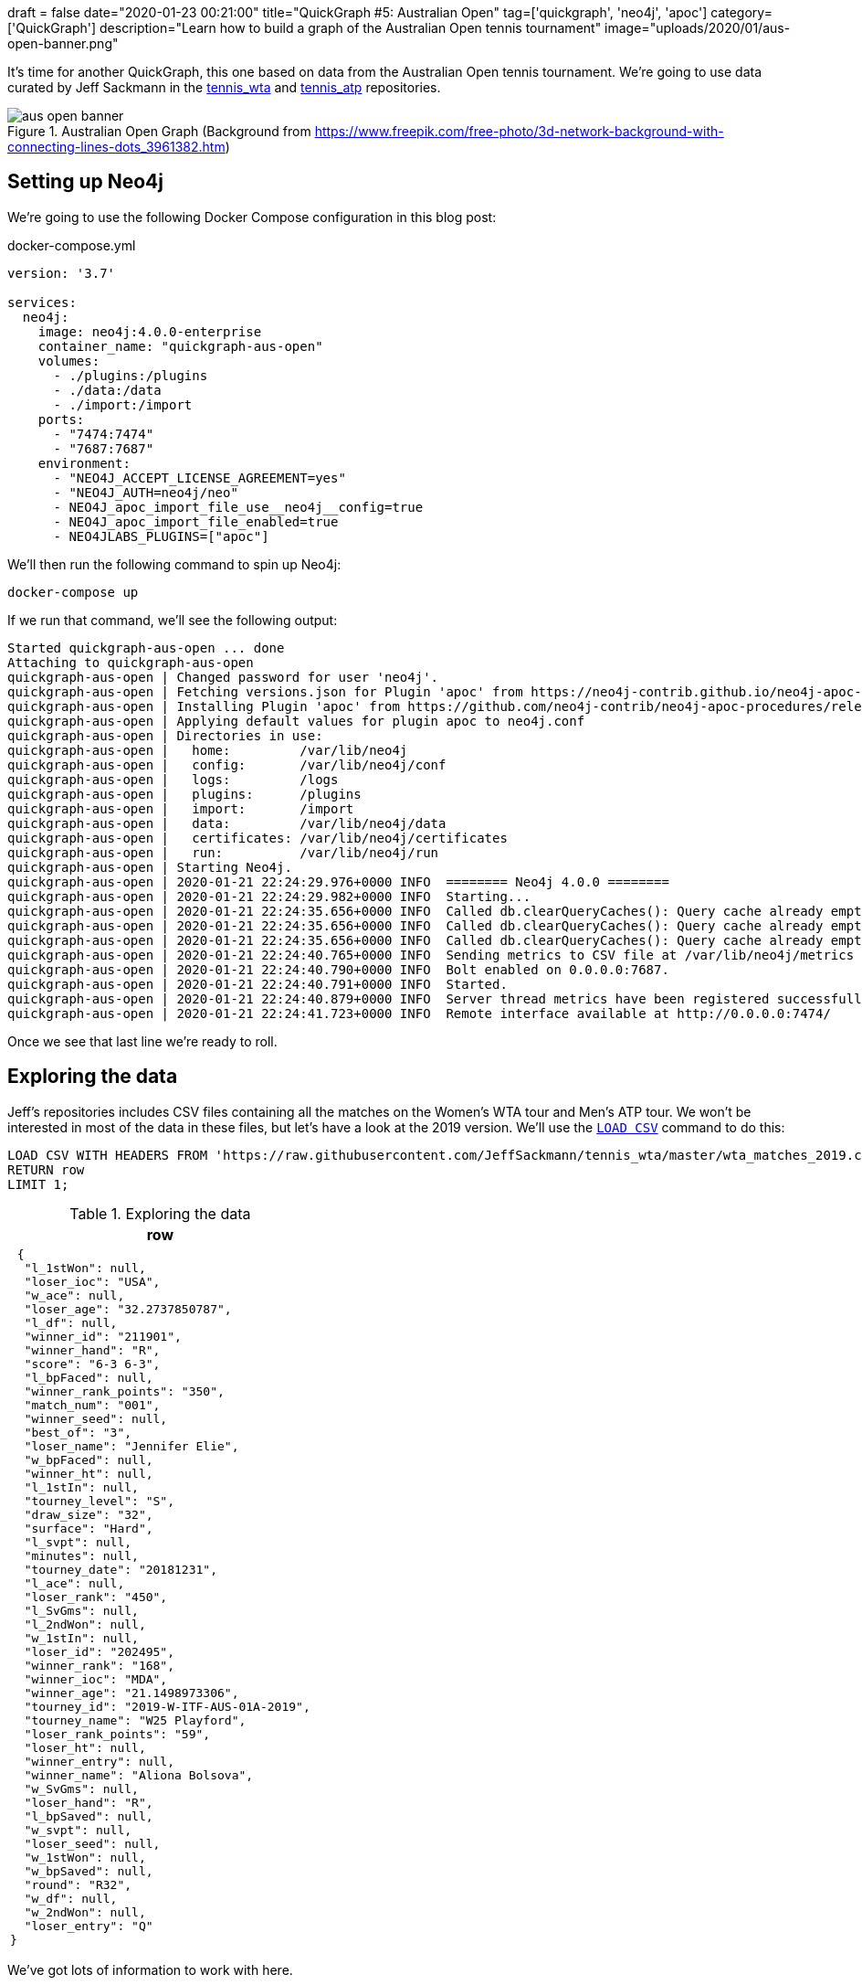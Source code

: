 +++
draft = false
date="2020-01-23 00:21:00"
title="QuickGraph #5: Australian Open"
tag=['quickgraph', 'neo4j', 'apoc']
category=['QuickGraph']
description="Learn how to build a graph of the Australian Open tennis tournament"
image="uploads/2020/01/aus-open-banner.png"
+++

It's time for another QuickGraph, this one based on data from the Australian Open tennis tournament.
We're going to use data curated by Jeff Sackmann in the https://github.com/JeffSackmann/tennis_wta/[tennis_wta^] and https://github.com/JeffSackmann/tennis_atp/[tennis_atp^] repositories.

image::{{<siteurl>}}/uploads/2020/01/aus-open-banner.png[title="Australian Open Graph (Background from https://www.freepik.com/free-photo/3d-network-background-with-connecting-lines-dots_3961382.htm)"]

== Setting up Neo4j

We're going to use the following Docker Compose configuration in this blog post:

.docker-compose.yml
[source,yaml]
----
version: '3.7'

services:
  neo4j:
    image: neo4j:4.0.0-enterprise
    container_name: "quickgraph-aus-open"
    volumes:
      - ./plugins:/plugins
      - ./data:/data
      - ./import:/import
    ports:
      - "7474:7474"
      - "7687:7687"
    environment:
      - "NEO4J_ACCEPT_LICENSE_AGREEMENT=yes"
      - "NEO4J_AUTH=neo4j/neo"
      - NEO4J_apoc_import_file_use__neo4j__config=true
      - NEO4J_apoc_import_file_enabled=true
      - NEO4JLABS_PLUGINS=["apoc"]
----

We'll then run the following command to spin up Neo4j:

[source,bash]
----
docker-compose up
----

If we run that command, we'll see the following output:

[source,text]
----
Started quickgraph-aus-open ... done
Attaching to quickgraph-aus-open
quickgraph-aus-open | Changed password for user 'neo4j'.
quickgraph-aus-open | Fetching versions.json for Plugin 'apoc' from https://neo4j-contrib.github.io/neo4j-apoc-procedures/versions.json
quickgraph-aus-open | Installing Plugin 'apoc' from https://github.com/neo4j-contrib/neo4j-apoc-procedures/releases/download/4.0.0.0/apoc-4.0.0.0-all.jar to /plugins/apoc.jar
quickgraph-aus-open | Applying default values for plugin apoc to neo4j.conf
quickgraph-aus-open | Directories in use:
quickgraph-aus-open |   home:         /var/lib/neo4j
quickgraph-aus-open |   config:       /var/lib/neo4j/conf
quickgraph-aus-open |   logs:         /logs
quickgraph-aus-open |   plugins:      /plugins
quickgraph-aus-open |   import:       /import
quickgraph-aus-open |   data:         /var/lib/neo4j/data
quickgraph-aus-open |   certificates: /var/lib/neo4j/certificates
quickgraph-aus-open |   run:          /var/lib/neo4j/run
quickgraph-aus-open | Starting Neo4j.
quickgraph-aus-open | 2020-01-21 22:24:29.976+0000 INFO  ======== Neo4j 4.0.0 ========
quickgraph-aus-open | 2020-01-21 22:24:29.982+0000 INFO  Starting...
quickgraph-aus-open | 2020-01-21 22:24:35.656+0000 INFO  Called db.clearQueryCaches(): Query cache already empty.
quickgraph-aus-open | 2020-01-21 22:24:35.656+0000 INFO  Called db.clearQueryCaches(): Query cache already empty.
quickgraph-aus-open | 2020-01-21 22:24:35.656+0000 INFO  Called db.clearQueryCaches(): Query cache already empty.
quickgraph-aus-open | 2020-01-21 22:24:40.765+0000 INFO  Sending metrics to CSV file at /var/lib/neo4j/metrics
quickgraph-aus-open | 2020-01-21 22:24:40.790+0000 INFO  Bolt enabled on 0.0.0.0:7687.
quickgraph-aus-open | 2020-01-21 22:24:40.791+0000 INFO  Started.
quickgraph-aus-open | 2020-01-21 22:24:40.879+0000 INFO  Server thread metrics have been registered successfully
quickgraph-aus-open | 2020-01-21 22:24:41.723+0000 INFO  Remote interface available at http://0.0.0.0:7474/
----

Once we see that last line we're ready to roll.

== Exploring the data

Jeff's repositories includes CSV files containing all the matches on the Women's WTA tour and Men's ATP tour.
We won't be interested in most of the data in these files, but let's have a look at the 2019 version.
We'll use the https://neo4j.com/docs/cypher-manual/current/clauses/load-csv/[`LOAD CSV`^] command to do this:

[source,cypher]
----
LOAD CSV WITH HEADERS FROM 'https://raw.githubusercontent.com/JeffSackmann/tennis_wta/master/wta_matches_2019.csv' AS row
RETURN row
LIMIT 1;
----

.Exploring the data
[opts="header"]
|===
| row
a|
[source,json]
----
 {
  "l_1stWon": null,
  "loser_ioc": "USA",
  "w_ace": null,
  "loser_age": "32.2737850787",
  "l_df": null,
  "winner_id": "211901",
  "winner_hand": "R",
  "score": "6-3 6-3",
  "l_bpFaced": null,
  "winner_rank_points": "350",
  "match_num": "001",
  "winner_seed": null,
  "best_of": "3",
  "loser_name": "Jennifer Elie",
  "w_bpFaced": null,
  "winner_ht": null,
  "l_1stIn": null,
  "tourney_level": "S",
  "draw_size": "32",
  "surface": "Hard",
  "l_svpt": null,
  "minutes": null,
  "tourney_date": "20181231",
  "l_ace": null,
  "loser_rank": "450",
  "l_SvGms": null,
  "l_2ndWon": null,
  "w_1stIn": null,
  "loser_id": "202495",
  "winner_rank": "168",
  "winner_ioc": "MDA",
  "winner_age": "21.1498973306",
  "tourney_id": "2019-W-ITF-AUS-01A-2019",
  "tourney_name": "W25 Playford",
  "loser_rank_points": "59",
  "loser_ht": null,
  "winner_entry": null,
  "winner_name": "Aliona Bolsova",
  "w_SvGms": null,
  "loser_hand": "R",
  "l_bpSaved": null,
  "w_svpt": null,
  "loser_seed": null,
  "w_1stWon": null,
  "w_bpSaved": null,
  "round": "R32",
  "w_df": null,
  "w_2ndWon": null,
  "loser_entry": "Q"
}
----
|===

We've got lots of information to work with here.

We'll filter the data using the `tourney_name` so that we only have matches from the Australian Open.
`winner_id` and `loser_id` will act as the primary keys for our players and we can combine `match_num` and `tourney_date` as the primary key for matches.
`winner_name` and `loser_name` give us the human readable version of the players and the `score` property tells us the result of the match.

== Configuring our databases

We're going to create one database for the men's matches and one for the women's matches, with a bit of help from https://neo4j.com/release-notes/neo4j-4-0-0/[Neo4j 4.0^]'s https://neo4j.com/developer/manage-multiple-databases/[multi database feature^].

[source,cypher]
----
:use system
----

image::{{<siteurl>}}/uploads/2020/01/aus-open-neo4j-4-use-system.png[title="Neo4j 4.0: System Database"]

We can then run the following commands to create our databases:

[source,cypher]
----
CREATE DATABASE womens;
CREATE DATABASE mens;
----

Once we've done that, let's return a list of our databases:

[source,cypher]
----
SHOW DATABASES;
----

.SHOW DATABASES
[opts="header"]
|===
| name     | address        | role         | requestedStatus | currentStatus | error | default
| "neo4j"  | "0.0.0.0:7687" | "standalone" | "online"        | "online"      | ""    | TRUE
| "system" | "0.0.0.0:7687" | "standalone" | "online"        | "online"      | ""    | FALSE
| "womens"  | "0.0.0.0:7687" | "standalone" | "online"        | "online"      | ""    | FALSE
| "mens"    | "0.0.0.0:7687" | "standalone" | "online"        | "online"      | ""    | FALSE
|===

Everything's looking good, we're ready to start importing the data!

Before we do that let's change from the `system` database to the `womens` database, using the following command:

[source,cypher]
----
:use womens
----

== Importing the data

We're going to import the data into the following graph model:

image::{{<siteurl>}}/uploads/2020/01/aus-open-graph-model.png[title="Our Graph Model"]

Now let's set up https://neo4j.com/docs/cypher-manual/current/administration/constraints/[constraints^] for our graph.
We're going to create:

* a unique node property constraint on the `Player` label, `id` property and `Match` label, `id` property.
* a node key constraint on the `Tournament` label `name` and `year` properties

Those constraints will ensure that we don't accidentally create duplicate nodes when we import our data.
When we create a constraint we also get an index on the label and properties, which will help reduce our import time.

Let's run the following statements:

[source, cypher]
----
CREATE CONSTRAINT ON (p:Player)
ASSERT p.id IS UNIQUE;

CREATE CONSTRAINT ON (m:Match)
ASSERT m.id IS UNIQUE;

CREATE CONSTRAINT ON (t:Tournament)
ASSERT (t.name, t.year) IS NODE KEY;
----

And now we'll import the data for the 2019 tournament:

[source,cypher]
----
// Only keep Australian open matches
LOAD CSV WITH HEADERS FROM 'https://raw.githubusercontent.com/JeffSackmann/tennis_wta/master/wta_matches_2019.csv' AS row
WITH row, split(row.score, ' ') AS rawSets WHERE row.tourney_name = 'Australian Open'
WITH row, row.tourney_date + '_' + row.match_num AS matchId

// Create nodes for Tournaments, Matches, and Players
MERGE (t:Tournament {name: row.tourney_name, year: date(row.tourney_date).year})

MERGE (m:Match {id: matchId})
SET m.round = row.round, m.score = row.score

MERGE (p1:Player {id: row.winner_id})
SET p1.name = row.winner_name

MERGE (p2:Player {id: row.loser_id})
SET p2.name = row.loser_name

// Create relationships between nodes
MERGE (p1)-[:WINNER]->(m)
MERGE (p2)-[:LOSER]->(m)
MERGE (m)-[:IN_TOURNAMENT]->(t)
----


.Results
|===
a| 0 rows available after 1218 ms, consumed after another 0 ms
Added 256 nodes, Created 381 relationships, Set 765 properties, Added 256 labels
|===

We can see a sample of the imported graph in the Neo4j Browser visualisation below:

image::{{<siteurl>}}/uploads/2020/01/aus-open-preview.png[title="Sample of the Australian Open Graph"]

Let's now load in the data for some of the other years.
Jeff Sackmann has curated data going back to 1968, but we'll only load data from the year 2000 onwards.

We could import all the tournaments in one transaction, but our import will be much quicker if we use the `apoc.periodic.iterate` procedure from https://neo4j.com/docs/labs/apoc/3.5/[APOC^], Neo4j's standard library.


[source,cypher]
----
CALL apoc.periodic.iterate(
  "UNWIND range(2000, 2019) AS year RETURN year",
  "WITH 'https://raw.githubusercontent.com/JeffSackmann/tennis_wta/master/wta_matches_' AS base,
        year
   LOAD CSV WITH HEADERS FROM base + year + '.csv' AS row
   WITH row, split(row.score, ' ') AS rawSets WHERE row.tourney_name = 'Australian Open'
   WITH row, row.tourney_date + '_' + row.match_num AS matchId

   MERGE (t:Tournament {name: row.tourney_name, year: date(row.tourney_date).year})

   MERGE (m:Match {id: matchId})
   SET m.round = row.round, m.score = row.score

   MERGE (p1:Player {id: row.winner_id})
   SET p1.name = row.winner_name

   MERGE (p2:Player {id: row.loser_id})
   SET p2.name = row.loser_name

   MERGE (p1)-[:WINNER]->(m)
   MERGE (p2)-[:LOSER]->(m)
   MERGE (m)-[:IN_TOURNAMENT]->(t)
", {})
----

.Results
[opts="header"]
|===
| batches | total | timeTaken | committedOperations | failedOperations | failedBatches | retries | errorMessages | batch                                           | operations                                        | wasTerminated | failedParams
| 1       | 20    | 13         | 20                  | 0                | 0             | 0       | {}            | {total: 1, committed: 1, failed: 0, errors: {}} | {total: 20, committed: 20, failed: 0, errors: {}} | FALSE         | {}
|===

One interesting thing about this dataset is that it has implicit relationships between tournaments and between matches.
For example, the 2019 tournament is the `NEXT_TOURNAMENT` after the 2018 tournament and if a player wins their 1st round match, there could be a `NEXT_MATCH` relationship to their 2nd round match.
I think having these explicit relationships will enable some cool path based queries.

We'll need to write a query that collects these nodes in order and uses the https://neo4j.com/docs/labs/apoc/current/graph-updates/data-creation/#linked-lists[`apoc.nodes.link`^] procedure to create the new relationships.
The following Cypher statements create the relationships:

[source, cypher]
----
// Store the rounds in a list that will be used to sort matches
:params rounds: ["R128", "R64", "R32", "R16", "QF", "SF", "F"];

// Build a map from that list
WITH apoc.map.fromLists( $rounds, range(0, size($rounds)-1)) AS rounds

// Collect matches grouped by player and tournament, ordered by round
MATCH (t:Tournament)<-[:IN_TOURNAMENT]-(m:Match)<--(player)
WITH player, m, t
ORDER BY player, rounds[m.round]
WITH player, t, collect(m) AS matches
WHERE size(matches) > 1

// Add NEXT_MATCH relationship between adjacent matches
CALL apoc.nodes.link(matches, "NEXT_MATCH")
RETURN count(*);

// Collect tournaments ordered by year
MATCH (t:Tournament)
WITH t
ORDER BY t.year
WITH collect(t) AS tournaments

// Add NEXT_TOURNAMENT between adjacent matches
CALL apoc.nodes.link(tournaments, "NEXT_TOURNAMENT")
RETURN count(*);
----

image::{{<siteurl>}}/uploads/2020/01/aus-open-linked-lists.png[title="Linked Lists in the Australian Open Graph"]

The full import script for the women's tournament is available in the https://github.com/mneedham/australian-open-neo4j/blob/master/scripts/import_womens.cypher[import_womens.cypher^] file.
And there is an equivalent import script for the men's tournament in the https://github.com/mneedham/australian-open-neo4j/blob/master/scripts/import_mens.cypher[import_mens.cypher^] file.

== Querying the graph

Alright, it's time to start writing some queries!

=== Who won each of the tournaments?

Let's start with a simple query to find out the finalists in each tournament and the result of the final match:

[source,cypher]
----
MATCH (winner:Player)-[:WINNER]->(match:Match {round: "F"})<-[:LOSER]-(loser),
      (match)-[:IN_TOURNAMENT]->(tournament)
RETURN tournament.year AS year, winner.name AS winner,
       loser.name AS loser, match.score AS score
ORDER BY tournament.year
----

.Who won each of the tournaments?
[opts="header"]
|===
| year | winner               | loser                | score
| 2000 | "Lindsay Davenport"  | "Martina Hingis"     | "6-1 7-5"
| 2001 | "Jennifer Capriati"  | "Martina Hingis"     | "6-4 6-3"
| 2002 | "Jennifer Capriati"  | "Martina Hingis"     | "4-6 7-6(7) 6-2"
| 2003 | "Serena Williams"    | "Venus Williams"     | "7-6(4) 3-6 6-4"
| 2004 | "Justine Henin"      | "Kim Clijsters"      | "6-3 4-6 6-3"
| 2005 | "Serena Williams"    | "Lindsay Davenport"  | "2-6 6-3 6-0"
| 2006 | "Amelie Mauresmo"    | "Justine Henin"      | "6-1 2-0 RET"
| 2007 | "Serena Williams"    | "Maria Sharapova"    | "6-1 6-2"
| 2008 | "Maria Sharapova"    | "Ana Ivanovic"       | "7-5 6-3"
| 2009 | "Serena Williams"    | "Dinara Safina"      | "6-0 6-3"
| 2010 | "Serena Williams"    | "Justine Henin"      | "6-4 3-6 6-2"
| 2011 | "Kim Clijsters"      | "Na Li"              | "3-6 6-3 6-3"
| 2012 | "Victoria Azarenka"  | "Maria Sharapova"    | "6-3 6-0"
| 2013 | "Victoria Azarenka"  | "Na Li"              | "4-6 6-4 6-3"
| 2014 | "Na Li"              | "Dominika Cibulkova" | "7-6(3) 6-0"
| 2015 | "Serena Williams"    | "Maria Sharapova"    | "6-3 7-6(5)"
| 2016 | "Angelique Kerber"   | "Serena Williams"    | "6-4 3-6 6-4"
| 2017 | "Serena Williams"    | "Venus Williams"     | "6-4 6-4"
| 2018 | "Caroline Wozniacki" | "Simona Halep"       | "7-6(2) 3-6 6-4"
| 2019 | "Naomi Osaka"        | "Petra Kvitova"      | "7-6(2) 5-7 6-4"
|===

We've got lots of different winners here and a few players who have won the tournament multiple times.
Serena Williams has won the tournament an incredible 7 times in 20 years!

=== What was Osaka's route to the 2019 final?

The final is the most important match, but what route did the winner take to get there?
Let's have a look at Naomi Osaka's journey to the 2019 final:

[source,cypher]
----
// Find all the matches that the winner of the tournament played
MATCH path = (p:Player)-[:WINNER]->(match:Match {round: "F"})<-[:NEXT_MATCH*]-(m)<-[:WINNER]-(p)

// Only get the winner of the 2019 tournament
// Only get the longest path of NEXT_MATCH relationships that includes all matches
// played by the winner
WHERE not((m)<-[:NEXT_MATCH]-()) AND (match)-[:IN_TOURNAMENT]-(:Tournament {year: 2019})

// Find the winners and losers of all the matches in which the winner participated
RETURN path,
       [node in nodes(path) WHERE node:Match | [p = (p1)-[:WINNER]->(node)<-[:LOSER]-(p2) | p]];
----

image::{{<siteurl>}}/uploads/2020/01/aus-open-osaka.png[title="Naomi Osaka's path to the 2019 final"]

=== Who lost the final, but won it the next year?

In this query we're going to try and find players that lost the final, but then won the tournament the following year:

[source,cypher]
----

MATCH (player)-[:LOSER]->(:Match {round: "F"})-[:IN_TOURNAMENT]->(t)-[:NEXT_TOURNAMENT]->(t2),
      (player)-[:WINNER]->(:Match {round: "F"})-[:IN_TOURNAMENT]->(t2)
RETURN player.name AS player, t.year, t2.year
----

.Who lost the final, but won it the next year?
[opts="header"]
|===
| player            | t.year | t2.year
| "Maria Sharapova" | 2007   | 2008
| "Na Li"           | 2013   | 2014
| "Serena Williams" | 2016   | 2017
|===

Just the three players fixed their heart break at losing the final as quickly as possible.

=== Who lost the final, but subsequently won the tournament?

Are there any players who lost the final but won it at some future tournament even if it wasn't the next year?

To do that we'll add a `*` to the `NEXT_TOURNAMENT` part of the query, which will cause the Cypher engine to look at all future tournaments rather than just the following year:

[source,cypher]
----

MATCH (player)-[:LOSER]->(:Match {round: "F"})-[:IN_TOURNAMENT]->(t)-[:NEXT_TOURNAMENT*]->(t2),
      (player)-[:WINNER]->(:Match {round: "F"})-[:IN_TOURNAMENT]->(t2)
RETURN player.name, t.year, t2.year
----

.Who lost the final, but subsequently won it?
[opts="header"]
|===
| player            | t.year | t2.year
| "Maria Sharapova" | 2007   | 2008
| "Kim Clijsters"   | 2004   | 2011
| "Na Li"           | 2013   | 2014
| "Na Li"           | 2011   | 2014
| "Serena Williams" | 2016   | 2017
|===

We get the 3 players from the previous query as well as Kim Clijsters and Li Na.
Li Na actually lost the final twice before winning it in 2014.

=== How long did players wait from their first final defeat until their first win?

We could tweak this query slightly to find the number of years that passed between a player losing their first final and winning their first final.
We'll also add an additional filter so that we exclude players who have already won the tournament before they lost in the final.

[source,cypher]
----
// Find the first year that a player lost the final
MATCH (player)-[:LOSER]->(:Match {round: "F"})-[:IN_TOURNAMENT]->(t)

// Where they haven't previously won the tournament
WHERE not((player)-[:WINNER]->(:Match {round: "F"})-[:IN_TOURNAMENT]->()-[:NEXT_TOURNAMENT*]->(t))

WITH player, t
ORDER BY player, t.year
WITH player, collect(t)[0] AS firstLoss

// Find the first year that a player won the final after that loss
MATCH (firstLoss)-[:NEXT_TOURNAMENT*]->(t2),
      (player)-[:WINNER]->(:Match {round: "F"})-[:IN_TOURNAMENT]->(t2)
      WITH player, firstLoss, t2
ORDER BY player, t2.year
WITH player, firstLoss, collect(t2)[0] AS firstWin

RETURN player.name, firstLoss.year, firstWin.year, firstWin.year - firstLoss.year AS theWait
ORDER BY theWait DESC
----

.How long did players wait from their first final defeat until their first win?
[opts="header"]
|===
| player.name       | firstLoss.year | firstWin.year | theWait
| "Kim Clijsters"   | 2004           | 2011          | 7
| "Na Li"           | 2011           | 2014          | 3
| "Maria Sharapova" | 2007           | 2008          | 1
|===

Clijsters had to wait the longest and Serena had in fact previously won the tournament, so she isn't returned in the results anymore.

We can run this query against the Men's database as well by switching to that database using the command `:use mens` and re-running the query.

.How long did players wait from their first final defeat until their first win?
[opts="header"]
|===
| player.name       | firstLoss.year | firstWin.year | theWait
| "Marat Safin" | 2002           | 2005          | 3
|===

Marat Safin is the only one, and he didn't have to wait too long to win the tournament.

== What about sets?

Tennis commentators often talk about the number of sets that the winner of the tournament lost along the way, so that's what we're going to explore next.

At the moment the sets won is hidden inside the `score` property on the `Match` nodes.
We're going to create one node per set played and connect those sets to the existing graph, as shown in the diagram below:

image::{{<siteurl>}}/uploads/2020/01/aus-open-graph-model-sets.png[title="Our Graph Model including sets"]

We can update the graph with the following Cypher statement:

[source,cypher]
----
CALL apoc.periodic.iterate(
  "UNWIND range(2000, 2019) AS year RETURN year",
  "WITH 'https://raw.githubusercontent.com/JeffSackmann/tennis_wta/master/wta_matches_' AS base,
        year
   LOAD CSV WITH HEADERS FROM base + year + '.csv' AS row
   WITH row, split(row.score, ' ') AS rawSets WHERE row.tourney_name = 'Australian Open'
   WITH row, rawSets,
        [set in rawSets |
          apoc.text.regexGroups(set, \"(\\\\d{1,2})-(\\\\d{1,2})\")[0][1..]] AS sets,
        row.tourney_date + '_' + row.match_num AS matchId

   MATCH (m:Match {id: matchId})
   MATCH (p1:Player {id: row.winner_id})
   MATCH (p2:Player {id: row.loser_id})

   WITH m, sets, rawSets, matchId, p1, p2
   UNWIND range(0, size(sets)-1) AS setNumber
   MERGE (s:Set {id: matchId + '_' + setNumber})
   SET s.matchWinnerScore = toInteger(sets[setNumber][0]),
       s.matchLoserScore = toInteger(sets[setNumber][1]),
       s.score = rawSets[setNumber],
       s.number = setNumber +1
   MERGE (s)-[:IN_MATCH]->(m)
   FOREACH(ignoreMe IN CASE WHEN s.matchWinnerScore >= s.matchLoserScore THEN [1] ELSE [] END |
     MERGE (p1)-[:WINNER]->(s)
     MERGE (p2)-[:LOSER]->(s))
   FOREACH(ignoreMe IN CASE WHEN s.matchWinnerScore < s.matchLoserScore THEN [1] ELSE [] END |
     MERGE (p1)-[:LOSER]->(s)
     MERGE (p2)-[:WINNER]->(s))
", {});
----

We can see a sample of the graph with sets included in the Neo4j Browser visualisation below:

image::{{<siteurl>}}/uploads/2020/01/aus-open-sets.png[title="Sample of the Graph with sets added"]

Now let's write some queries against the updated model.

== Querying the graph: Sets Edition

=== Did anyone win the tournament without losing a set?

Let's start by finding out if any players had a perfect tournament i.e. they won it without losing a set.
The following query reveals all:

[source,cypher]
----
MATCH (winner:Player)-[:WINNER]->(:Match {round: "F"})-[:IN_TOURNAMENT]->(t)
MATCH (winner)-[:WINNER]->(match)-[:IN_TOURNAMENT]->(t)
WITH winner, match, t
ORDER BY t.year
WITH winner, t,
     collect([(match)<-[:IN_MATCH]-(set:Set)
              WHERE (winner)-[:LOSER]->(set) | set
             ][0]) AS setDropped
WHERE size(setDropped) = 0
RETURN winner.name AS winner, t.year AS year
----

.Did anyone win the tournament without losing a set?
[opts="header"]
|===
| winner | year
| "Roger Federer" | 2007
|===

Just the one on the men's side. What about the women's?

.Did anyone win the tournament without losing a set?
[opts="header"]
|===
| winner | year
| "Lindsay Davenport" | 2000
| "Maria Sharapova"   | 2008
| "Serena Williams"   | 2017
|===

Only three players here.
So that means in most tournaments the winner loses a set somewhere along the way.

=== Did the winner drop any sets?

Let's tweak that previous query a bit to return the number of matches in which the winner lost a set and the total number of sets lost:

[source,cypher]
----
WITH apoc.map.fromLists( $rounds, range(0, size($rounds)-1)) AS rounds
MATCH (winner:Player)-[:WINNER]->(:Match {round: "F"})-[:IN_TOURNAMENT]->(t)
MATCH (winner)-[:WINNER]->(match)-[:IN_TOURNAMENT]->(t),
      (match)<-[:LOSER]-(opponent)
WHERE (winner)-[:LOSER]->(:Set)-[:IN_MATCH]->(match)

WITH *
ORDER BY rounds[match.round]

WITH winner, t,
     collect({round: match.round, opponent: opponent.name, score: match.score }) AS matches,
     collect([(match)<-[:IN_MATCH]-(set)<-[:LOSER]-(winner) | set]) AS sets
RETURN winner.name AS winner, t.year AS year, size(matches) AS count,
       size(apoc.coll.flatten(sets)) AS sets,  matches
ORDER BY count DESC
LIMIT 5
----

.Did the winner drop any sets?
[opts="header", cols="2,1,1,1,5"]
|===
|  winner               | year | count | sets | matches
| "Thomas Johansson"   | 2002 | 6     | 7    | [{score: "6-1 3-6 7-6(2) 6-4", round: "R128", opponent: "Jacobo Diaz"}, {score: "5-7 6-2 6-2 6-4", round: "R32", opponent: "Younes El Aynaoui"}, {score: "6-7(8) 6-2 6-0 6-4", round: "R16", opponent: "Adrian Voinea"}, {score: "6-0 2-6 6-3 6-4", round: "QF", opponent: "Jonas Bjorkman"}, {score: "7-6(5) 0-6 4-6 6-3 6-4", round: "SF", opponent: "Jiri Novak"}, {score: "3-6 6-4 6-4 7-6(4)", round: "F", opponent: "Marat Safin"}]
| "Roger Federer"      | 2017 | 4     | 7    | [{score: "7-5 3-6 6-2 6-2", round: "R128", opponent: "Jurgen Melzer"}, {score: "6-7(4) 6-4 6-1 4-6 6-3", round: "R16", opponent: "Kei Nishikori"}, {score: "7-5 6-3 1-6 4-6 6-3", round: "SF", opponent: "Stanislas Wawrinka"}, {score: "6-4 3-6 6-1 3-6 6-3", round: "F", opponent: "Rafael Nadal"}]
| "Marat Safin"        | 2005 | 4     | 5    | [{score: "6-4 3-6 6-3 6-4", round: "R32", opponent: "Mario Ancic"}, {score: "4-6 7-6(1) 7-6(5) 7-6(2)", round: "R16", opponent: "Olivier Rochus"}, {score: "5-7 6-4 5-7 7-6(6) 9-7", round: "SF", opponent: "Roger Federer"}, {score: "1-6 6-3 6-4 6-4", round: "F", opponent: "Lleyton Hewitt"}]
| "Roger Federer"      | 2006 | 4     | 5    | [{score: "6-4 6-0 3-6 4-6 6-2", round: "R16", opponent: "Tommy Haas"}, {score: "6-4 3-6 7-6(7) 7-6(5)", round: "QF", opponent: "Nikolay Davydenko"}, {score: "6-3 5-7 6-0 6-2", round: "SF", opponent: "Nicolas Kiefer"}, {score: "5-7 7-5 6-0 6-2", round: "F", opponent: "Marcos Baghdatis"}]
| "Stanislas Wawrinka" | 2014 | 4     | 5    | [{score: "6-3 6-3 6-7(4) 6-4", round: "R64", opponent: "Alejandro Falla"}, {score: "2-6 6-4 6-2 3-6 9-7", round: "QF", opponent: "Novak Djokovic"}, {score: "6-3 6-7(1) 7-6(3) 7-6(4)", round: "SF", opponent: "Tomas Berdych"}, {score: "6-3 6-2 3-6 6-3", round: "F", opponent: "Rafael Nadal"}]
|===

So Thomas Johansson had the toughest route to the title, dropping a set in every match except for the 2nd round (R64).

We could probably think of some other set based queries to execute against this dataset, but this blog post has already got much longer than I expected so I think we'll leave it there for now.

== What’s interesting about this QuickGraph?

I've always wanted to put tennis matches into a graph, but I was always struggling to think what type of graphy queries could be run against such a dataset.
And for most of this blog post I wasn't really convinced that a graph was allowing us to write very interesting queries.

Things got more interesting in the last section where we did set analysis.
I found having the data in a graph structure made was helpful for answering these questions, especially when we were looking for the non existence of a relationship.
I do still wonder if there's a cleaner way to write those queries.

Thanks against to Jeff Sackmann for curating the datasets.
You saved me a lot of work preparing the data!
